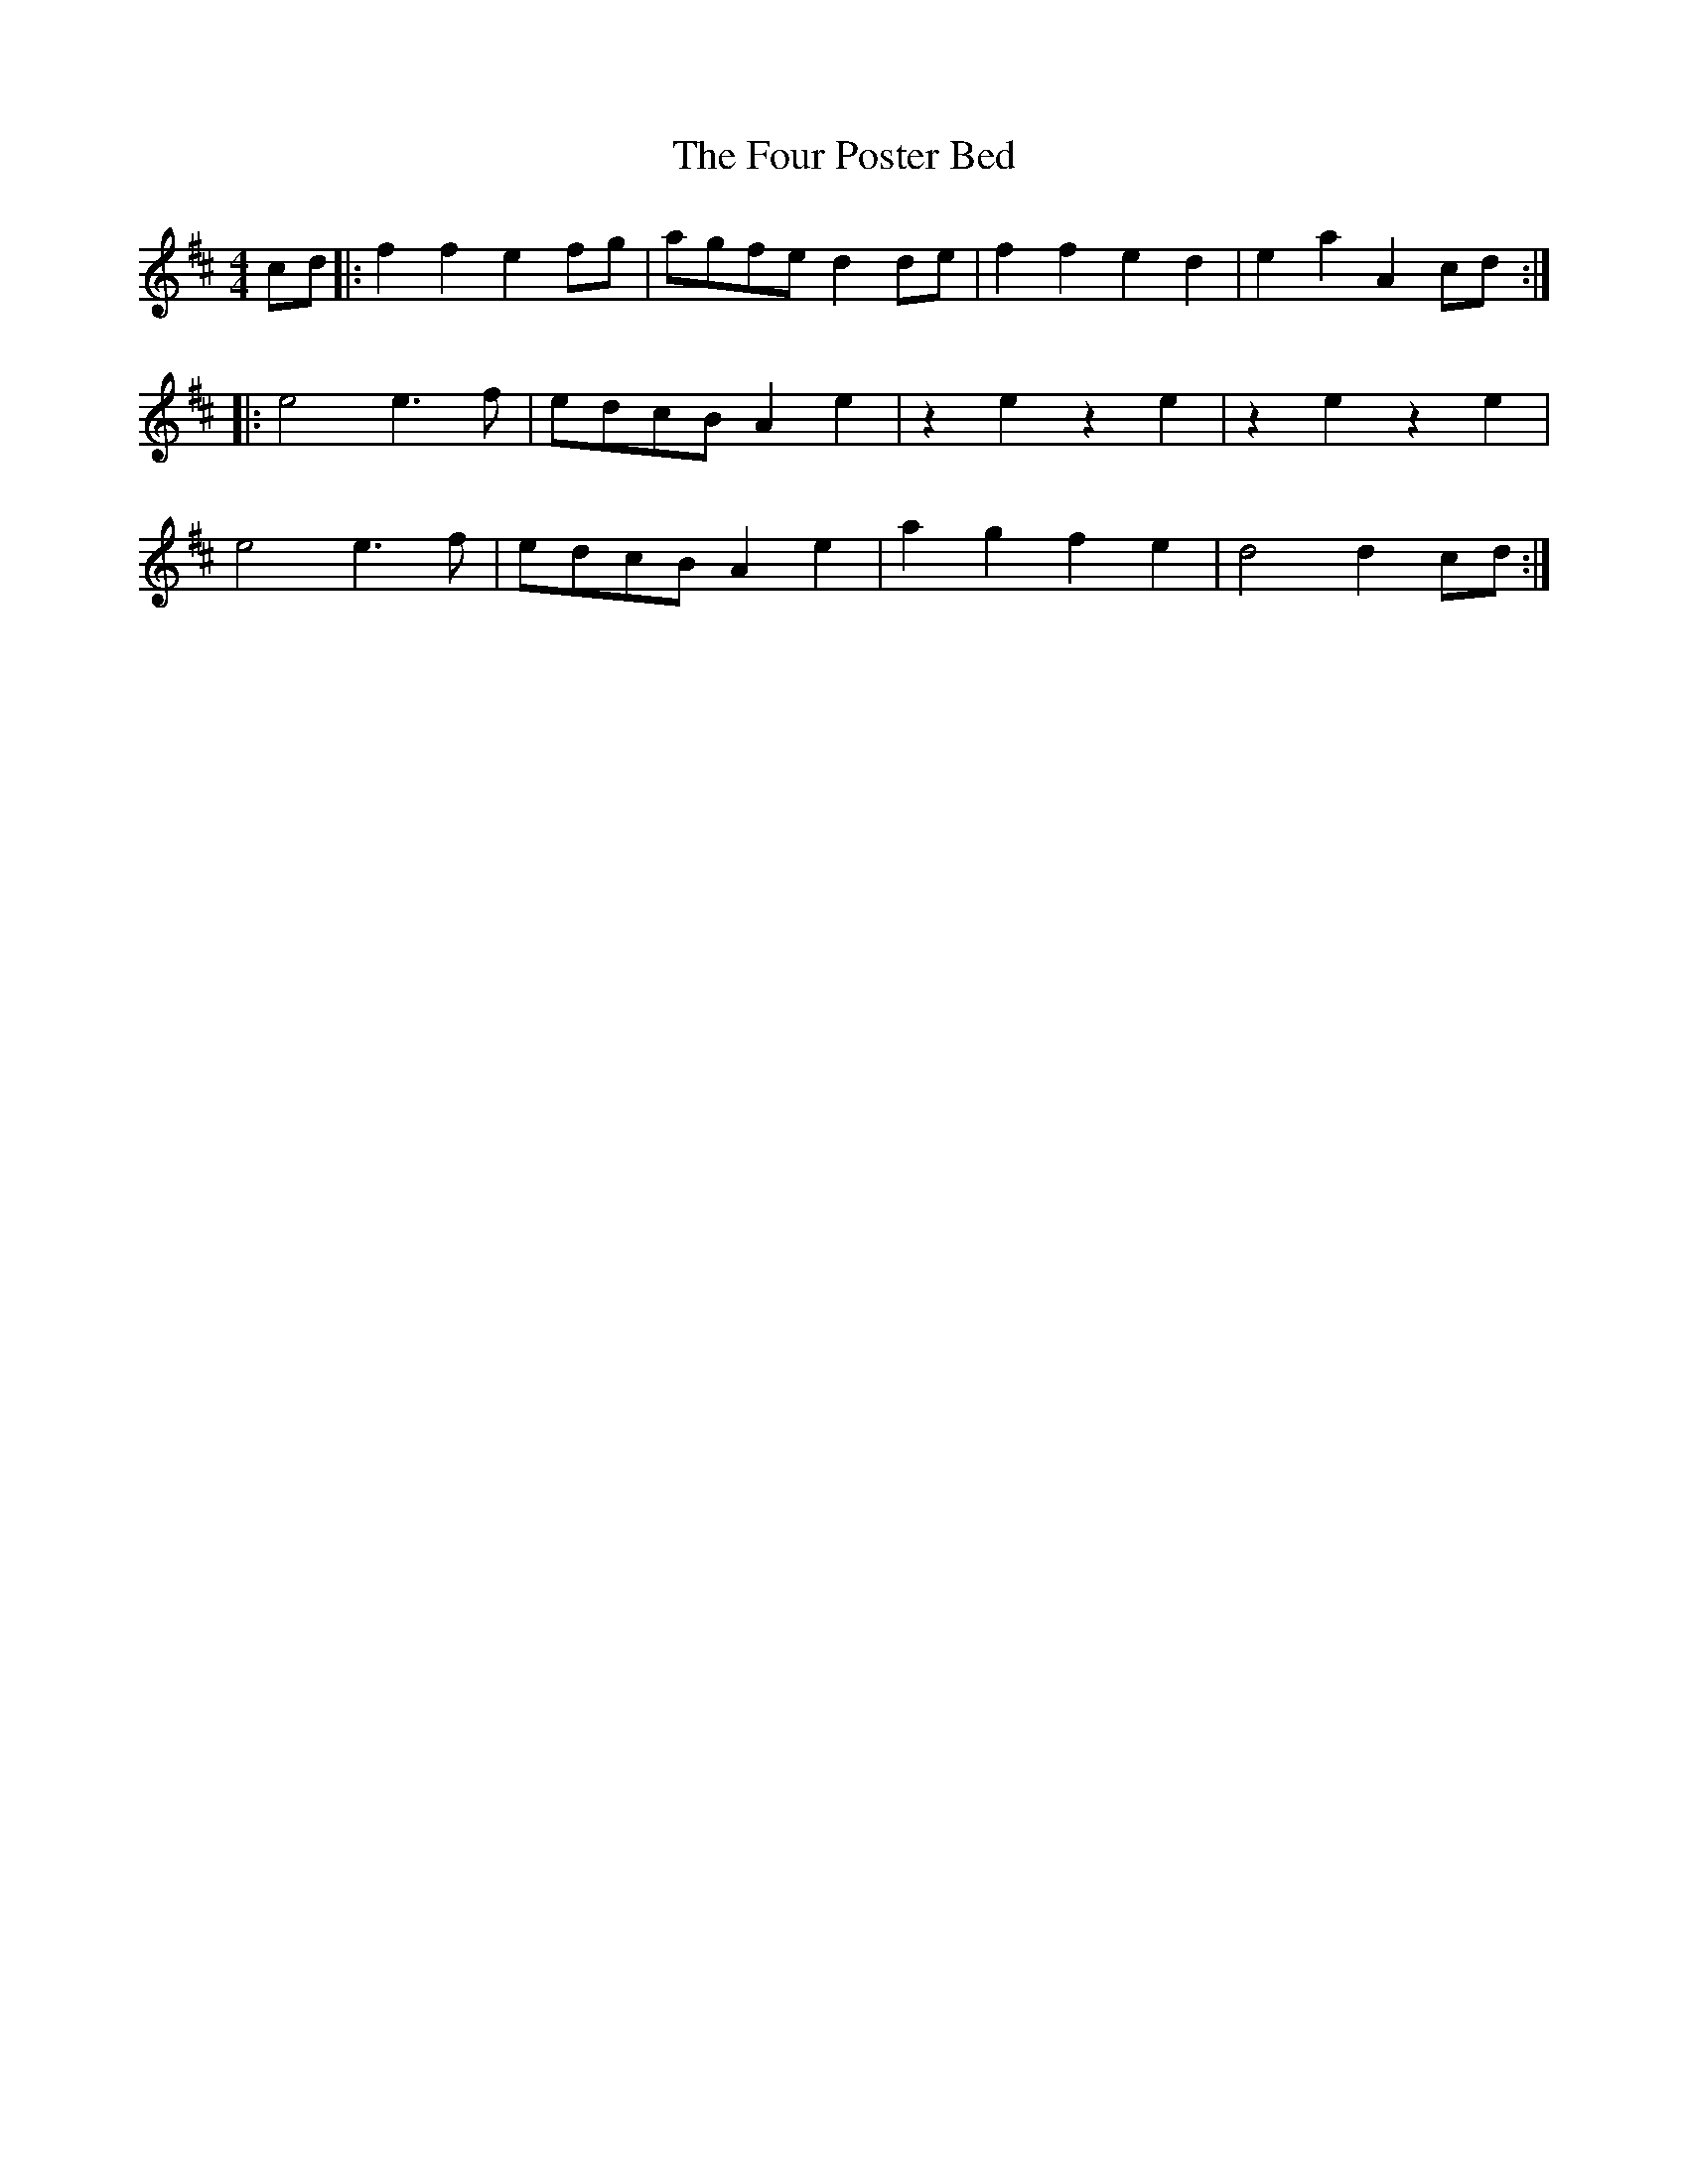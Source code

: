 X: 13820
T: Four Poster Bed, The
R: reel
M: 4/4
K: Dmajor
cd|:f2f2 e2fg|agfe d2de|f2f2 e2d2|e2a2 A2 cd:|
|:e4 e3 f|edcB A2e2|z2e2 z2e2|z2e2 z2 e2|
e4 e3 f|edcB A2e2|a2g2 f2e2|d4 d2cd:|

